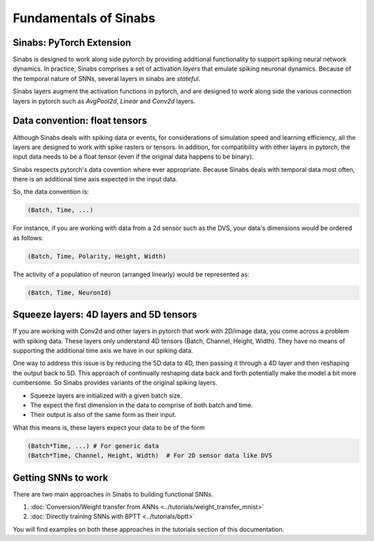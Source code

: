 Fundamentals of Sinabs
======================

Sinabs: PyTorch Extension
-------------------------

Sinabs is designed to work along side pytorch by providing additional functionality to support spiking neural network dynamics.
In practice, Sinabs comprises a set of activation `layers` that emulate spiking neuronal dynamics.
Because of the temporal nature of SNNs, several layers in sinabs are `stateful`.

Sinabs layers augment the activation functions in pytorch, and are designed to work along side the various connection layers in pytorch such as `AvgPool2d`, `Linear` and `Conv2d` layers.

Data convention: float tensors
------------------------------

Although Sinabs deals with spiking data or events, for considerations of simulation speed and learning efficiency, all the layers are designed to work with spike rasters or tensors.
In addition, for compatibility with other layers in pytorch, the input data needs to be a float tensor (even if the original data happens to be binary).

Sinabs respects pytorch's data covention where ever appropriate.
Because Sinabs deals with temporal data most often, there is an additional time axis expected in the input data.

So, the data convention is:

.. code-block:: python

    (Batch, Time, ...)


For instance, if you are working with data from a 2d sensor such as the DVS, your data's dimensions would be ordered as follows:

.. code-block:: python

    (Batch, Time, Polarity, Height, Width)

The activity of a population of neuron (arranged linearly) would be represented as:

.. code-block:: python

    (Batch, Time, NeuronId)


Squeeze layers: 4D layers and 5D tensors
----------------------------------------

If you are working with Conv2d and other layers in pytorch that work with 2D/image data, you come across a problem with spiking data.
These layers only understand 4D tensors (Batch, Channel, Height, Width). They have no means of supporting the additional time axis we have in our spiking data.

One way to address this issue is by reducing the 5D data to 4D, then passing it through a 4D layer and then reshaping the output back to 5D.
This approach of continually reshaping data back and forth potentially make the model a bit more cumbersome. So Sinabs provides variants of the original spiking layers.

- Squeeze layers are initialized with a given batch size.
- The expect the first dimension in the data to comprise of both batch and time.
- Their output is also of the same form as their input.

What this means is, these layers expect your data to be of the form

.. code-block:: python

    (Batch*Time, ...) # For generic data
    (Batch*Time, Channel, Height, Width)  # For 2D sensor data like DVS


Getting SNNs to work
--------------------

There are two main approaches in Sinabs to building functional SNNs.

#. :doc:`Conversion/Weight transfer from ANNs <../tutorials/weight_transfer_mnist>`
#. :doc:`Directly training SNNs with BPTT <../tutorials/bptt>`

You will find examples on both these approaches in the tutorials section of this documentation.